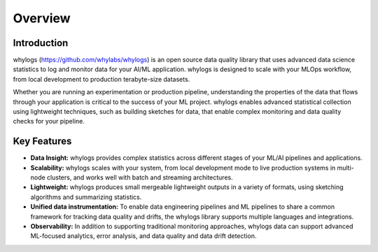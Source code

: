 .. _overview:

===================================
Overview
===================================

Introduction
===================================

whylogs (https://github.com/whylabs/whylogs) is an open source data quality \
library that uses advanced data science statistics to log and monitor data \
for your AI/ML application. whylogs is designed to scale with your MLOps \
workflow, from local development to production terabyte-size datasets.


Whether you are running an experimentation or production pipeline, understanding the \
properties of the data that flows through your application is critical to the success of \
your ML project. whylogs enables advanced statistical collection using lightweight techniques, \
such as building sketches for data, that enable complex monitoring and data quality checks for your \
pipeline.

Key Features
===================================

* **Data Insight:** whylogs provides complex statistics across different stages of your ML/AI pipelines and applications.

* **Scalability:** whylogs scales with your system, from local development mode to live production systems in multi-node clusters, and works well with batch and streaming architectures.

* **Lightweight:** whylogs produces small mergeable lightweight outputs in a variety of formats, using sketching algorithms and summarizing statistics.

* **Unified data instrumentation:** To enable data engineering pipelines and ML pipelines to share a common framework for tracking data quality and drifts, the whylogs library supports multiple languages and integrations.
  
* **Observability:** In addition to supporting traditional monitoring approaches, whylogs data can support advanced ML-focused analytics, error analysis, and data quality and data drift detection.
